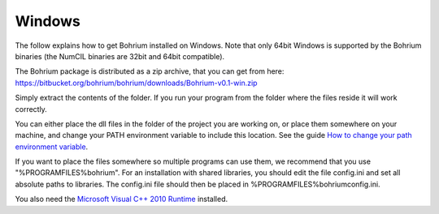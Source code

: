 Windows
-------

The follow explains how to get Bohrium installed on Windows. Note that only 64bit Windows is supported by the Bohrium binaries (the NumCIL binaries are 32bit and 64bit compatible).

The Bohrium package is distributed as a zip archive, that you can get from here:
https://bitbucket.org/bohrium/bohrium/downloads/Bohrium-v0.1-win.zip

Simply extract the contents of the folder. If you run your program from the folder where the files reside it will work correctly.

You can either place the dll files in the folder of the project you are working on, or place them somewhere on your machine, and change your PATH environment variable to include this location. See the guide `How to change your path environment variable <http://www.computerhope.com/issues/ch000549.htm>`_.

If you want to place the files somewhere so multiple programs can use them, we recommend that you use "%PROGRAMFILES%\bohrium".
For an installation with shared libraries, you should edit the file config.ini and set all absolute paths to libraries. The config.ini file should then be placed in %PROGRAMFILES%\bohrium\config.ini.

You also need the `Microsoft Visual C++ 2010 Runtime <http://www.microsoft.com/en-us/download/details.aspx?id=14632>`_ installed.

